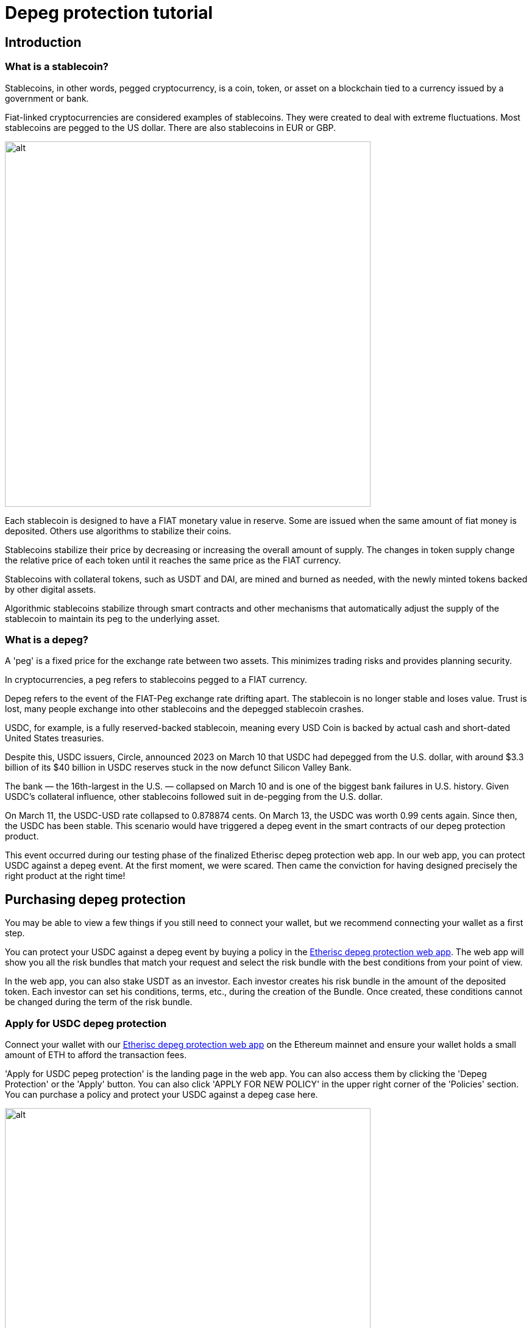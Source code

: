 = Depeg protection tutorial

== Introduction

=== What is a stablecoin?

Stablecoins, in other words, pegged cryptocurrency, is a coin, token, or asset on a blockchain tied to a currency issued by a government or bank. 

Fiat-linked cryptocurrencies are considered examples of stablecoins. They were created to deal with extreme fluctuations. Most stablecoins are pegged to the US dollar. There are also stablecoins in EUR or GBP.

image::depeg-1-trilemma.png[alt,600]

Each stablecoin is designed to have a FIAT monetary value in reserve. Some are issued when the same amount of fiat money is deposited. Others use algorithms to stabilize their coins.

Stablecoins stabilize their price by decreasing or increasing the overall amount of supply. The changes in token supply change the relative price of each token until it reaches the same price as the FIAT currency. 

Stablecoins with collateral tokens, such as USDT and DAI, are mined and burned as needed, with the newly minted tokens backed by other digital assets. 

Algorithmic stablecoins stabilize through smart contracts and other mechanisms that automatically adjust the supply of the stablecoin to maintain its peg to the underlying asset.

=== What is a depeg?

A 'peg' is a fixed price for the exchange rate between two assets. This minimizes trading risks and provides planning security.

In cryptocurrencies, a peg refers to stablecoins pegged to a FIAT currency.

Depeg refers to the event of the FIAT-Peg exchange rate drifting apart. The stablecoin is no longer stable and loses value. Trust is lost, many people exchange into other stablecoins and the depegged stablecoin crashes.

USDC, for example, is a fully reserved-backed stablecoin, meaning every USD Coin is backed by actual cash and short-dated United States treasuries. 

Despite this, USDC issuers, Circle, announced 2023 on March 10 that USDC had depegged from the U.S. dollar, with around $3.3 billion of its $40 billion in USDC reserves stuck in the now defunct Silicon Valley Bank. 

The bank — the 16th-largest in the U.S. — collapsed on March 10 and is one of the biggest bank failures in U.S. history. Given USDC's collateral influence, other stablecoins followed suit in de-pegging from the U.S. dollar.

On March 11, the USDC-USD rate collapsed to 0.878874 cents. On March 13, the USDC was worth 0.99 cents again. Since then, the USDC has been stable. This scenario would have triggered a depeg event in the smart contracts of our depeg protection product.

This event occurred during our testing phase of the finalized Etherisc depeg protection web app. In our web app, you can protect USDC against a depeg event. At the first moment, we were scared. Then came the conviction for having designed precisely the right product at the right time!

== Purchasing depeg protection 

You may be able to view a few things if you still need to connect your wallet, but we recommend connecting your wallet as a first step.

You can protect your USDC against a depeg event by buying a policy in the https://depeg.etherisc.com/[Etherisc depeg protection web app]. The web app will show you all the risk bundles that match your request and select the risk bundle with the best conditions from your point of view.

In the web app, you can also stake USDT as an investor. Each investor creates his risk bundle in the amount of the deposited token. Each investor can set his conditions, terms, etc., during the creation of the Bundle. Once created,  these conditions cannot be changed during the term of the risk bundle. 

=== Apply for USDC depeg protection

Connect your wallet with our https://depeg.etherisc.com[Etherisc depeg protection web app] on the Ethereum mainnet and ensure your wallet holds a small amount of ETH to afford the transaction fees.

'Apply for USDC pepeg protection' is the landing page in the web app. You can also access them by clicking the 'Depeg Protection' or the 'Apply' button. You can also click 'APPLY FOR NEW POLICY' in the upper right corner of the 'Policies' section. You can purchase a policy and protect your USDC against a depeg case here.

image::depeg-2-main.png[alt,600]

+++<u>+++*Here are the input options:*+++</u>+++

==== Protected wallet

The field is filled with your wallet ID if you have logged in with your wallet. You can also enter another wallet ID and protect USDC. At the time of policy application, we do not check whether there are USDC in the wallet.

So you can buy a policy without having USDC. However, you cannot bet on a depeg. In the depeg case, we check how many USDC you have in your protected wallet and payout according to the number. The maximum compensation you will get is the number of protected USDC in the policy. If the USDC balance on an actual depeg is lower than the protected USDC, only the actual balance at depeg time is covered. 

You can purchase multiple policies for the same protected wallet holding USDC. The product will not compensate for more than the USDC balance at depeg time, independent of how much protection you bought.

We determine the number of USDC in the secured wallet using the https://docs.moralis.io/web3-data-api/evm/balance-api[Moralis balance API].

==== Protected amount

Here you enter the USDC volume you want to protect against a depeg.

* the minimum volume is 2,000 USDC
* the maximum volume is 100,000 USDC. The maximum is also limited by the available risk capital in the selected risk bundle also limits the maximum. +

==== Coverage duration

Here you enter the period for which your USDCs are protected.

* the minimum period is 14 days
* the maximum period is 120 days; the maximum may be lower depending on the selected risk bundle +

==== Coverage until

The field is automatically filled according to the 'Coverage duration.' By clicking on the calendar icon, you can set a different desired date by double-clicking.

Once you have filled all fields, we will determine the risk bundles that match your specifications in a table. You can then select the risk bundle with the ideal parameters. The premium will be displayed.

==== I would like Etherisc to submit the transaction and pay the fees on my behalf.

Gas fees can sometimes be very high on the Ethereum mainnet. Therefore, we offer an option in which Etherisc submits the policy creation transaction and pays the gas fees.


*And this is how it works:*

We accept the gas fees and submit the transaction by clicking this checkbox. You will receive the signature request, i.e., the request whether we may take the amount for the policy from your wallet.

image::depeg-3-gasless.png[alt,600]

You will find the following data in the request:

image::depeg-4-message.png[alt,400]

*ProtectedBalance* in the unit defined by USDC. So if you subtract six decimal places, you have your protected amount of USDC.

*Duration* in seconds. Sum seconds/60(seconds)/60 (minutes)/24 (hours)=number of days.

*Bundle ID*. The risk bundle you have selected to cover your USDC.

*Signature ID*. This is a random string that we generate to make the transaction unique. We use the random string internally to ensure this application cannot be submitted multiple times.

When you confirm the signature request, we generate a signature from all these values to make your application unique and tamper-proof.

Your application will be forwarded to our backend and put into a transaction queue. The backend then submits these applications one after the other using an internal wallet. The gas fee is limited to 30 Gwei. 

This means there is no guarantee that the transaction will go through immediately and it might take a while until gas costs return to values at or below 30 Gwei. In the 'Policies' section, you can see the current status.

You take over the gas fee if you do not activate this checkbox. Taking over the gas fees gives you control over how quickly your protection becomes active.

You can buy the policy by accepting our terms of service and then clicking '`BUY.`'

*This is how it continues when you take over the gas fees yourself:*

After you clicked '`BUY,`' you need to confirm the payment of the premium.

image::depeg-6-awaiting.png[alt,600]

image::depeg-7-permission.png[alt,600]

Then you need to confirm your wallet.

image::depeg-8-confirm.png[alt,600]

image::depeg-9-waiting.png[alt,600]

Then Etherisc will confirm the protection for you.

image::depeg-10-confirmed.png[alt,600]

=== Policies

In this section, you can see all your policies. You can select in the top left corner of the table to have all your policies displayed or only the active ones. You can also create new policies by clicking on 'APPLY FOR NEW POLICY' in the top right corner of the table.

=== Price

image::depeg-11-price.png[alt,600]

The red line marks the 0.995 US dollar limit.

The green line marks the 0.999 US dollar limit. 

The blue line shows the current USDC price. If the USDC price drops below 0.995 US dollar, the line will turn orange. If the USDC price does not recover above the 0.999 US dollar line within 24 hours, the depeg case occurs and the line turns red.

In the following chapter, you will find more information about the depeg case.

When you click the 'Price' Button, you can see the current rate of USDC against the US dollar. 

If you click 'Reference pricefeed,' you will be redirected to our data source. We get our data from https://data.chain.link/ethereum/mainnet/stablecoins/usdc-usd[Chainlink].

==== Data supply interval

image::depeg-12-pricefeed.PNG[alt,600]

There are two types of data deliveries from Chainlink for updating the USDC rate. We aggregate this data and display it up to a maximum of one year in the past.

* Heartbeat: a one-time regular daily data delivery
* Deviation threshold: a data delivery when the deviation threshold of 0.25% of the USDC rate against the US dollar rate is exceeded.
Sixteen oracles (smart contracts) send this data to Chainlink currently. At least eleven oracles must confirm and may deviate from each other by a maximum of 0.0001 USDC. Only then Chainlink outputs the averaged USDC rate.


== How a depeg incident is handled

=== States of the depeg protection

You can see three cases in the upper left section in the' Price' area. Stable, 'triggered at' and 'depegged.'

=== The 'stable' state

image::depeg-13-stable.png[alt,200]

The USDC price is considered to be 'stable' as long it does not fall below the trigger level of 0.995 US dollar. 

=== The 'triggered' state

image::depeg-14-triggered.png[alt,200]

A 'depeg event' is 'triggered' when the Chainlink USDC/USD price feed on the Ethereum Mainnet falls below 0.995 US dollar. In this case, the product smart contract is temporarily deactivated and policies can no longer be sold. This is to prevent that malicious actors could exploit the situation and buy cover in a situation where the risk is high.

image::depeg-15-price-triggered.png[alt,600]

=== The 'depegged' state

image::depeg-16-depegged.png[alt,200]

If the Chainlink USDC/USD price fails to recover over or equal to 0.999 within 24h, the product enters into a 'depegged' state. As for the 'triggered' scenario, policies can no longer be sold.

The product is closed. As the policy owner, you can claim during a claim window of seven days. Once claimed, the policy is fulfilled with the depeg and thus also terminated.

=== The payout price

The depeg payout price is defined by the latest chainlink USDC/USD available at the 'depegged at' event. The time of the depeg event is defined by the 'triggered at' event plus 24 hours.

The depegged payout price is used for all calculations, regardless of when a policy holder made their claims. The maximum payout price is up to 20% of the value of your protected amount.

An Example: The depegged payout price is 0.9. So, if you purchased protection for 10,000 USDC for a particular Mainnet wallet, you would receive 1,000 USDT (1 - 0.9) * 10,000) (assuming the USDC balance on your protected wallet is at least $10,000 USDC at the time of payout).

=== How to claim?

You can claim the amount due to you after the 'depegged' status is activated. To do this, connect to the web application via Metamask using your protected wallet. Then, click on your policy under 'Policies.' In your policy, you then click 'Claim.' Claiming from the protected wallet is your proof that you are the rightful owner of the protected wallet.

Once a depeg event happens, you have a time window of seven days to create your claim. Create your claim as soon as possible.

Using the https://docs.moralis.io/web3-data-api/evm/balance-api[Moralis Balance Api], the actual USDC balance of your protected wallet at the 'depegged at' event is determined and the amount of USDT due to you is transferred to your wallet.

=== Why wait for 24hrs?

The idea is that you should be flexible in deciding what to do. When the product enters the 'triggered' state, you can start thinking about how you see the situation. You have 24 hours to evaluate the market and the situation. After 24 hours, the product returns to the 'normal' state (when USDC goes back above 0.999) or goes into the 'depegged' state.

Another critical point in introducing the 24 hours is that we want to avoid triggering a depeg case too quickly.

=== How long can I wait to claim?

In the case of a depeg event, the policy holder has a grace period of seven days to create her/his claim.  If the policy holder creates a claim, the associated payout needs to be made before the bundle investor can pull out the remaining funds. Once the grace period is over, the bundle investor might close the policy and withdraw capital immediately, in which case no payout will happen. 

== Staking USDT in risk bundles

=== Create a risk bundle

When you create a risk bundle, you start staking USDT. 

==== Connect your wallet

Connect your wallet with our https://depeg.etherisc.com[Etherisc depeg protection web app] on the Ethereum mainnet and ensure your wallet holds a small amount of ETH to afford the transaction fees.

==== Model your risk bundle

To create a new risk bundle, click the 'Stake' button. You can enter the values and  conditions for your risk bundle in the form that now opens. Please note that the customer will later choose the most attractive risk bundle. It is a good idea to look at the already existing risk bundles, their conditions and 'utilization' given by the number of covered policies. Some variables already have a default value that you can change.

image::depeg-17-create-bundle.PNG[alt,600]

+++<u>+++*Here are the input options:*+++</u>+++

*Name*

Choose an eye-catching and descriptive name for your risk pool.

*Lifetime*

How long should your risk bundle protect the USDC from a depeg case? 

* the minimum term is 14 days
* the maximum term is 180 days
*Open until*

This field is automatically filled depending on the lifetime you entered.

*Staked amount*

How much USDT do you want to stake as a risk bundle for the period mentioned above?

* the minimum investment is 2,500 USDT
* the maximum investment is 10,000 USDT
We will start with these amounts to gain experience. If our risk pool proves itself, we will adjust the amounts.

*Minimum / Maximum protected amount*

What is the minimum/maximum amount of USDC you want a policy to cover?

* The 'minimum protected amount' cannot be less than 2000 USDT
* The 'maximum protected amount' cannot exceed 100,000 USDT
*Minimum coverage duration*

How many days of coverage for policies do you want to permit?

* The 'minimum coverage duration' can not be less than 14 days
* The 'maximum coverage duration' can not exceed 90 days
*Annual percentage return*

Here you can set the percentage of annual interest that the DIP token investor will receive for his staked DIP token.

* The 'annual percentage return' can not be less than 0,01 %
* The 'annual percentage return' can not exceed 15 %
From the perspective of policy holders, the annual percentage return you enter here will determine the net premium paid for a policy. On top of this net premium, the depeg product adds a 5% fee to partially compensate the product owner and instance operator for their work and expenses.

*Checkbox*

You must agree to our terms of service if you want to create a risk bundle.

If you entered all variables and agreed to our terms of service, you can now create the risk bundle by pressing the 'STAKE' button.

The web app asks you to allow Etherisc to take the amount you want to stake from your wallet. 

image::depeg-18-permission.png[alt,600]

Afterward, the web app asks for permission to create the risk bundle.

image::depeg-19-confirm.png[alt,600]


Now you will receive a confirmation of the risk bundle creation in the form of a summary of the parameters. Technically, the risk bundle is an NFT (ERC 721).

image::depeg-20-confirmation.png[alt,600]

IMPORTANT: You or other DIP token holders can now stake their DIP in your risk bundle in the https://staking.etherisc.com/[Etherisc DIP staking web app]. Then, you can sell policies in the amount of the staked DIP token. You can find detailed information in the https://docs.etherisc.com/learn/dip-staking/[Etherisc DIP staking tutorial].

=== Manage your risk bundle

You can also manage your risk bundles. Every change in a risk bundle is associated with minimal transaction costs.

+++<u>+++*Here are the input options:*+++</u>+++

*Stake*

You can add more USDT to your risk bundle.

*Unstake*

Unstake is possible if the balance exceeds the capital that is needed to cover the current policies. Otherwise, the button will not be displayed. You can unstake at most the amount 'Balance' - 'Locked capital.' If you unstake the maximum possible amount, you cannot sell any more policies from this risk bundle.

*Extend*

As a risk bundle owner, you can extend your bundle lifetime by clicking the 'EXTEND' button. The button will be activated 30 days before the bundle's lifetime expires. So you can extend within the last 30 days of your risk bundle's lifetime. Once the risk bundle has expired, you can no longer extend the lifetime. +

image::depeg-21-extend.PNG[alt,600]

Transaction fees are incurred when extending the lifetime of a risk bundle, but they are low because only the new end date is transferred.

We offer you the period between the minimum (14 days) and maximum (180 days) possible lifetime for an extension. You can choose freely. You can extend the lifetime of your risk bundle as often as you want.

*Lock*

image::depeg-21-locked.png[alt,600]

You can lock your risk bundle. Gas fees are incurred when locking the risk bundle. After you have confirmed the lock via your wallet, the 'LOCK' button is deactivated and the 'UNLOCK' button is active. You can sell no more policies. The existing policies continue to run normally.

Please note: The 'State' Locked means the complete risk bundle is locked. The 'Locked capital' shows the amount for which policies already exist.

*Unlock*

The risk bundle is activated again. You can sell policies again.

image::depeg-22-unlocked.png[alt,600]

*Close*

You have the possibility of closing the risk bundle before expiry. You can only close the risk bundle irrevocably when there are no more open policies in the risk bundle.

image::depeg-23-close.png[alt,600]

If you want to close a risk bundle before the 'Open until' date, you can lock it first and then close it after all policies covered by the risk bundle have been closed.

*Burn*

After closing the risk bundle, withdraw your USDT by clicking the first 'Unstake' button. After that, you enter the remaining amount and confirm with the second 'Unstake' button.

image::depeg-24-burn.png[alt,600]

Now you can burn the risk bundle. The NFT is also burned in the process. The risk bundle is empty and no longer has an owner.

image::depeg-25-burn.PNG[alt,600]

=== USDT staking rewards

USDT rewards come from depeg protection net premiums purchased against your risk bundle, minus claims. If no policies are sold, no rewards accumulate. When a depeg event occurs and claims are paid, the claims are deducted from your reward. Depending on the depeg price, the collected net premium may not cover the claims. In this case, the missing amount of USDT is taken from your invested risk capital, 

USDT staking rewards = net premiums - claims

You can claim your rewards after the end of the risk bundle lifetime and when all policies associated with the risk bundle have been closed.

=== How can I avoid high gas fees?

If your wallet offers maximum gas fees for the transaction, you can set the price to a maximum of 25GWei, confirm the transaction, and take a nap. During our 'friends and family' period, we made some transactions with an upper limit of 25 GWei. The most extended duration was one day.

== Activating capital through DIP staking

DIP staking is required to activate staked USDT, with 10 DIP tokens activating 1 USDT.  For example, if you create a risk bundle for 100k USDT and stake 500k DIP, you can sell policies for up to 50k USDT on that risk bundle. 

The more $DIP are staked, the more capital is activated, the more policies can be purchased and thereby fees generated. Staked DIP tokens are not collateral used to pay out claims. Therefore they are not at risk, even if claims are paid out from the investors' capital.

USDT and DIPs staking can be done from the same or different wallets.

// [ADD LINK TO THE OTHER DOCUMENT OR MERGE THE TWO TOGETHER]






